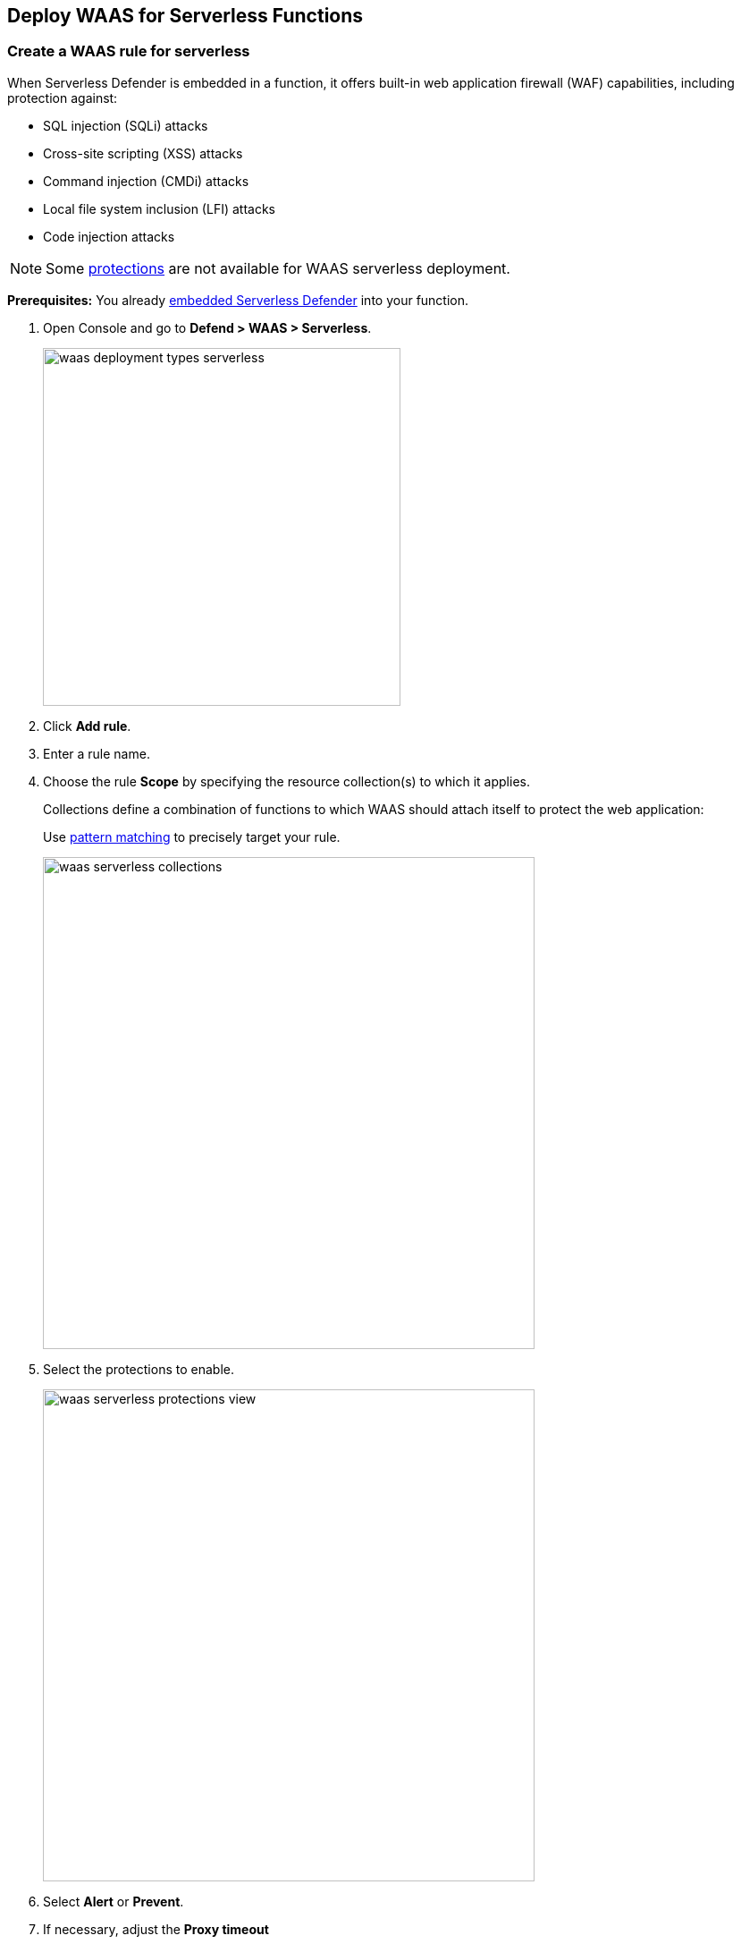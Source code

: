 [#serverless]
== Deploy WAAS for Serverless Functions

[.task]
=== Create a WAAS rule for serverless

When Serverless Defender is embedded in a function, it offers built-in web application firewall (WAF) capabilities, including protection against:

* SQL injection (SQLi) attacks
* Cross-site scripting (XSS) attacks
* Command injection (CMDi) attacks
* Local file system inclusion (LFI) attacks
* Code injection attacks

NOTE: Some xref:../waas-app-firewall.adoc[protections] are not available for WAAS serverless deployment.

*Prerequisites:* You already xref:../../install/deploy-defender/serverless/serverless.adoc[embedded Serverless Defender] into your function.

[.procedure]
. Open Console and go to *Defend > WAAS > Serverless*.
+
image::runtime-security/waas-deployment-types-serverless.png[width=400]

. Click *Add rule*.

. Enter a rule name.

. Choose the rule *Scope* by specifying the resource collection(s) to which it applies.
+
Collections define a combination of functions to which WAAS should attach itself to protect the web application:
+
Use xref:../../configure/rule-ordering-pattern-matching.adoc[pattern matching] to precisely target your rule.
+
image::runtime-security/waas-serverless-collections.png[width=550]

. Select the protections to enable.
+
image::runtime-security/waas-serverless-protections-view.png[width=550]

. Select *Alert* or *Prevent*.

. If necessary, adjust the *Proxy timeout*
+
NOTE: The maximum duration in seconds for reading the entire request, including the body. A 500 error response is returned if a request is not read within the timeout period. For applications dealing with large files, adjusting the proxy timeout is necessary.
